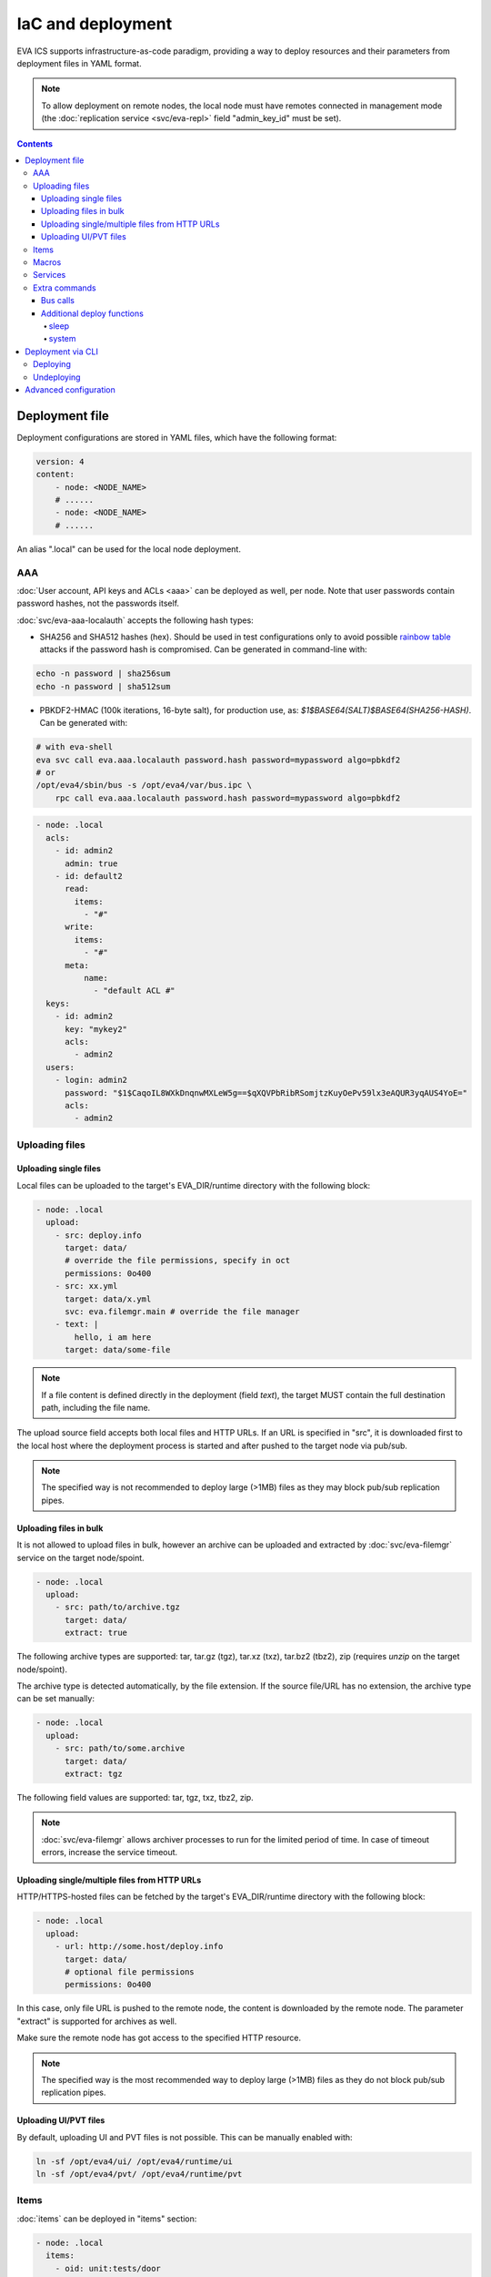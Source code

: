 IaC and deployment
******************

EVA ICS supports infrastructure-as-code paradigm, providing a way to deploy
resources and their parameters from deployment files in YAML format.

.. note::

    To allow deployment on remote nodes, the local node must have remotes
    connected in management mode (the :doc:`replication service
    <svc/eva-repl>` field "admin_key_id" must be set).

.. contents::

Deployment file
===============

Deployment configurations are stored in YAML files, which have the following
format:

.. code:: yaml

    version: 4
    content:
        - node: <NODE_NAME>
        # ......
        - node: <NODE_NAME>
        # ......

An alias ".local" can be used for the local node deployment.

.. _eva4_iac_aaa:

AAA
---

:doc:`User account, API keys and ACLs <aaa>` can be deployed as well, per
node. Note that user passwords contain password hashes, not the passwords
itself.

:doc:`svc/eva-aaa-localauth` accepts the following hash types:

* SHA256 and SHA512 hashes (hex). Should be used in test configurations only to
  avoid possible `rainbow table
  <https://en.wikipedia.org/wiki/Rainbow_table>`_ attacks if the password hash
  is compromised. Can be generated in command-line with:

.. code:: shell

    echo -n password | sha256sum
    echo -n password | sha512sum

* PBKDF2-HMAC (100k iterations, 16-byte salt), for production use, as:
  *$1$BASE64(SALT)$BASE64(SHA256-HASH)*. Can be generated with:

.. code:: shell

    # with eva-shell
    eva svc call eva.aaa.localauth password.hash password=mypassword algo=pbkdf2
    # or
    /opt/eva4/sbin/bus -s /opt/eva4/var/bus.ipc \
        rpc call eva.aaa.localauth password.hash password=mypassword algo=pbkdf2

.. code:: yaml

    - node: .local
      acls:
        - id: admin2
          admin: true
        - id: default2
          read:
            items:
              - "#"
          write:
            items:
              - "#"
          meta:
              name:
                - "default ACL #"
      keys:
        - id: admin2
          key: "mykey2"
          acls:
            - admin2
      users:
        - login: admin2
          password: "$1$CaqoIL8WXkDnqnwMXLeW5g==$qXQVPbRibRSomjtzKuyOePv59lx3eAQUR3yqAUS4YoE="
          acls:
            - admin2

.. _eva4_deploy_files:

Uploading files
---------------

Uploading single files
~~~~~~~~~~~~~~~~~~~~~~

Local files can be uploaded to the target's EVA_DIR/runtime directory with the
following block:

.. code:: yaml

    - node: .local
      upload:
        - src: deploy.info
          target: data/
          # override the file permissions, specify in oct
          permissions: 0o400
        - src: xx.yml
          target: data/x.yml
          svc: eva.filemgr.main # override the file manager
        - text: |
            hello, i am here
          target: data/some-file

.. note::

    If a file content is defined directly in the deployment (field *text*), the
    target MUST contain the full destination path, including the file name.

The upload source field accepts both local files and HTTP URLs. If an URL is
specified in "src", it is downloaded first to the local host where the
deployment process is started and after pushed to the target node via pub/sub.

.. note::

    The specified way is not recommended to deploy large (>1MB) files as they
    may block pub/sub replication pipes.

Uploading files in bulk
~~~~~~~~~~~~~~~~~~~~~~~

It is not allowed to upload files in bulk, however an archive can be uploaded
and extracted by :doc:`svc/eva-filemgr` service on the target node/spoint.

.. code:: yaml

    - node: .local
      upload:
        - src: path/to/archive.tgz
          target: data/
          extract: true

The following archive types are supported: tar, tar.gz (tgz), tar.xz (txz),
tar.bz2 (tbz2), zip (requires *unzip* on the target node/spoint).

The archive type is detected automatically, by the file extension. If the
source file/URL has no extension, the archive type can be set manually:

.. code:: yaml

    - node: .local
      upload:
        - src: path/to/some.archive
          target: data/
          extract: tgz

The following field values are supported: tar, tgz, txz, tbz2, zip.

.. note::

    :doc:`svc/eva-filemgr` allows archiver processes to run for the limited
    period of time. In case of timeout errors, increase the service timeout.

Uploading single/multiple files from HTTP URLs
~~~~~~~~~~~~~~~~~~~~~~~~~~~~~~~~~~~~~~~~~~~~~~

HTTP/HTTPS-hosted files can be fetched by the target's EVA_DIR/runtime
directory with the following block:

.. code:: yaml

    - node: .local
      upload:
        - url: http://some.host/deploy.info
          target: data/
          # optional file permissions
          permissions: 0o400

In this case, only file URL is pushed to the remote node, the content is
downloaded by the remote node. The parameter "extract" is supported for
archives as well.

Make sure the remote node has got access to the specified HTTP resource.

.. note::

    The specified way is the most recommended way to deploy large (>1MB) files
    as they do not block pub/sub replication pipes.


Uploading UI/PVT files
~~~~~~~~~~~~~~~~~~~~~~

By default, uploading UI and PVT files is not possible. This can be manually
enabled with:

.. code:: shell

    ln -sf /opt/eva4/ui/ /opt/eva4/runtime/ui
    ln -sf /opt/eva4/pvt/ /opt/eva4/runtime/pvt

Items
-----

:doc:`items` can be deployed in "items" section:

.. code:: yaml

    - node: .local
      items:
        - oid: unit:tests/door
          status: 1
          action:
            svc: eva.controller.virtual
        - oid: unit:tests/door2
          enabled: true

Units, sensors and lvars can contain initial status and value fields. The
fields are ignored if items already exist and the current states are kept.

Macros
------

:ref:`eva4_lmacro` are deployed as all other items. If
:doc:`lmacro/py/python_macros` are used, upload the macro code to *xc/py*
subdirectory of the target's runtime:

.. code:: yaml

    - node: .local
      upload:
        - src: m1.py
          target: xc/py/m1.py
      items:
        - oid: lmacro:tests/m1
          action:
            svc: eva.controller.py

Services
--------

It is possible to deploy new services on the target. After the node is
deployed, the deployment process waits until all deployed services are started
before continue.

.. code:: yaml

    - node: .local
      svcs:
        - id: eva.svc.locker2
          params:
            bus:
              path: var/bus.ipc
            command: svc/eva-svc-locker
            config:
              locks:
                - lock1
                - lock2
                - lock3
            workers: 1
            user: nobody
 
Extra commands
--------------

.. _eva4_iac_bus_calls:

Bus calls
~~~~~~~~~

Node bus calls can be automatically executed before/after the deployment is
complete:

.. code:: yaml

    - node: .local
      extra:
        deploy:
          before:
            - method: test
            - method: item.list
              params:
                i: '#'
            - method: eva.registry::server_set
              params:
                name: auto_flush
                value: false
          after:
            - method: eva.registry::server_set
              params:
                name: auto_flush
                value: true
        undeploy:
          before:
            - method: svc.purge
              params:
                svcs:
                  - eva.svc.locker2
              _pass: true

API calls are always executed in the specified order, one-by-one, *method:*
field contains EAPI method function to execute. The default target is :doc:`the
target node core <core>`, to specify a service call, use the format
"TARGET_SVC::METHOD".

The special parameter *_pass* allows to ignore errors.

Additional deploy functions
~~~~~~~~~~~~~~~~~~~~~~~~~~~

sleep
^^^^^

Delays execution of next before/after deploy commands. E.g. the following block
makes 1-sec delay after undeployment:

.. code:: yaml

    - node: .local
      extra:
        undeploy:
          after:
            - function: sleep
              args: [ 1 ]

system
^^^^^^

Executes (local) system command:

.. code:: yaml

    - node: .local
      extra:
        undeploy:
          after:
            - function: system
              args: [ "touch /tmp/xxx.flag" ]

Deployment via CLI
==================

Deploying
---------

Deployment configuration can be applied using  *eva cloud deploy* (or
*eva-cloud-manager cloud deploy*) command.  When deployed with
:doc:`CLI<cli>`, deployment files can contain external variables.

Example:

.. code:: yaml

    - node: {{ srv }}
      items:
        - oid: sensor:{{ srv }}/env/temp

Here is *srv* variable defined. To set its value, e.g. to "plant1", use *-c
srv=plant* command line argument. If multiple variable values are going to be
set, use *-c* argument multiple times.

The default deployment timeout is 5 seconds. If some deployment calls
require more time to be executed, consider increasing the timeout value
with command-line argument *-T*:

.. code:: shell

    eva -T 15 cloud deploy file.yml

The deployment file can be a local one or HTTP URL.

If :doc:`registry` auto-flush is enabled on the target and multiple items are
deployed, the deployment may take long time to complete. The registry
auto-flush can be automatically switched off and back on with the following
block:

.. code:: yaml

    - node: .local
      extra:
        deploy:
          after:
          - method: eva.registry::server_set
            params:
              name: auto_flush
              value: true
          before:
          - method: eva.registry::server_set
            params:
              name: auto_flush
              value: false
        undeploy:
          after:
          - method: eva.registry::safe_purge
          - method: eva.registry::server_set
            params:
              name: auto_flush
              value: true
          before:
          - method: eva.registry::server_set
            params:
              name: auto_flush
              value: false

The block also calls safe_purge to cleanup the registry after undeploy.

Undeploying
-----------

Deployment configuration can be removed with *eva cloud undeploy*
(*eva-cloud-manager cloud undeploy*) command.  Custom variable values can be
set in the same way as during deployment.

Advanced configuration
======================

:ref:`eva4_yaml_advanced` directives are processed by the deployment CLI tool
on the local machine. If the target deployment (e.g. a service configuration)
must contain these directives, use "^^" directive prefix instead of a single
one.
